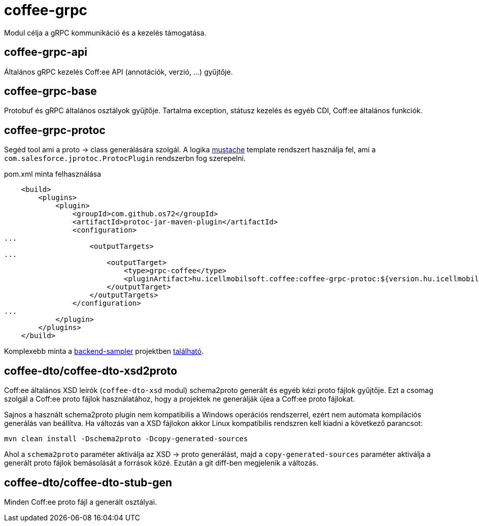 [#common_core_coffee-grpc]
= coffee-grpc

Modul célja a gRPC kommunikáció és a kezelés támogatása.

== coffee-grpc-api
Általános gRPC kezelés Coff:ee API (annotációk, verzió, ...) gyűjtője.

== coffee-grpc-base
Protobuf és gRPC általános osztályok gyűjtője.
Tartalma exception, státusz kezelés és egyéb CDI, Coff:ee általános funkciók.

== coffee-grpc-protoc
Segéd tool ami a proto -> class generálására szolgál.
A logika https://mustache.github.io/[mustache] template rendszert használja fel,
ami a `com.salesforce.jprotoc.ProtocPlugin` rendszerbn fog szerepelni.

.pom.xml minta felhasználása
[source,xml]
----
    <build>
        <plugins>
            <plugin>
                <groupId>com.github.os72</groupId>
                <artifactId>protoc-jar-maven-plugin</artifactId>
                <configuration>
...
                    <outputTargets>
...
                        <outputTarget>
                            <type>grpc-coffee</type>
                            <pluginArtifact>hu.icellmobilsoft.coffee:coffee-grpc-protoc:${version.hu.icellmobilsoft.coffee}</pluginArtifact>
                        </outputTarget>
                    </outputTargets>
                </configuration>
...
            </plugin>
        </plugins>
    </build>
----
Komplexebb minta a https://github.com/i-Cell-Mobilsoft-Open-Source/backend-sampler[backend-sampler]
projektben https://github.com/i-Cell-Mobilsoft-Open-Source/backend-sampler/blob/main/api/api-grpc/api-grpc-stub-gen/pom.xml[található]. 


== coffee-dto/coffee-dto-xsd2proto
Coff:ee általános XSD leírók (`coffee-dto-xsd` modul) schema2proto generált
és egyéb kézi proto fájlok gyűjtője. 
Ezt a csomag szolgál a Coff:ee proto fájlok használatához,
hogy a projektek ne generálják újea a Coff:ee proto fájlokat.

Sajnos a használt schema2proto plugin nem kompatibilis a Windows operációs rendszerrel,
ezért nem automata kompilációs generálás van beállítva.
Ha változás van a XSD fájlokon akkor Linux kompatibilis rendszren kell kiadni a következő parancsot:

[source,bash]
----
mvn clean install -Dschema2proto -Dcopy-generated-sources
----
Ahol a `schema2proto` paraméter aktiválja az XSD -> proto generálást,
majd a `copy-generated-sources` paraméter aktiválja a generált proto fájlok bemásolását a források közé.
Ezután a git diff-ben megjelenik a változás.


== coffee-dto/coffee-dto-stub-gen
Minden Coff:ee proto fájl a generált osztályai.


